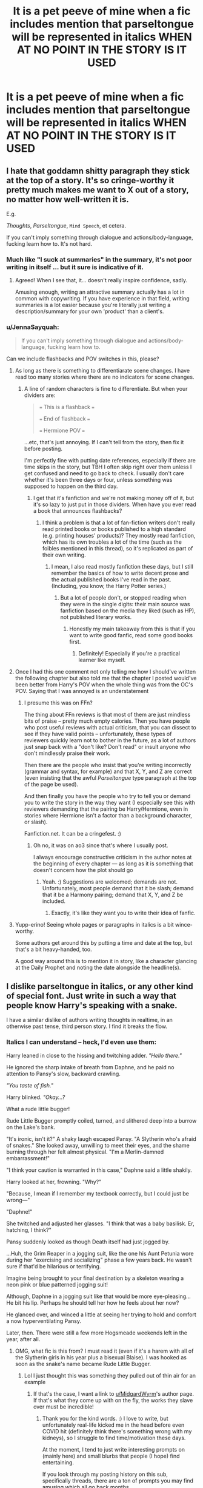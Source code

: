 #+TITLE: It is a pet peeve of mine when a fic includes mention that parseltongue will be represented in italics WHEN AT NO POINT IN THE STORY IS IT USED

* It is a pet peeve of mine when a fic includes mention that parseltongue will be represented in italics WHEN AT NO POINT IN THE STORY IS IT USED
:PROPERTIES:
:Author: ZePwnzerRJ
:Score: 30
:DateUnix: 1614763918.0
:DateShort: 2021-Mar-03
:FlairText: Discussion
:END:

** I hate that goddamn shitty paragraph they stick at the top of a story. It's so cringe-worthy it pretty much makes me want to X out of a story, no matter how well-written it is.

E.g.

/Thoughts/, $Parseltongue$, ~Mind Speech~, et cetera.

If you can't imply something through dialogue and actions/body-language, fucking learn how to. It's not hard.
:PROPERTIES:
:Author: MidgardWyrm
:Score: 42
:DateUnix: 1614780359.0
:DateShort: 2021-Mar-03
:END:

*** Much like "I suck at summaries" in the summary, it's not poor writing in itself ... but it sure is indicative of it.
:PROPERTIES:
:Author: Awkward_Uni_Student
:Score: 31
:DateUnix: 1614782941.0
:DateShort: 2021-Mar-03
:END:

**** Agreed! When I see that, it... doesn't really inspire confidence, sadly.

Amusing enough, writing an attractive summary actually has a lot in common with copywriting. If you have experience in that field, writing summaries is a lot easier because you're literally just writing a description/summary for your own 'product' than a client's.
:PROPERTIES:
:Author: MidgardWyrm
:Score: 3
:DateUnix: 1614832912.0
:DateShort: 2021-Mar-04
:END:


*** u/JennaSayquah:
#+begin_quote
  If you can't imply something through dialogue and actions/body-language, fucking learn how to.
#+end_quote

Can we include flashbacks and POV switches in this, please?
:PROPERTIES:
:Author: JennaSayquah
:Score: 15
:DateUnix: 1614783483.0
:DateShort: 2021-Mar-03
:END:

**** As long as there is something to differentiarate scene changes. I have read too many stories where there are no indicators for scene changes.
:PROPERTIES:
:Author: nousernameslef
:Score: 7
:DateUnix: 1614795582.0
:DateShort: 2021-Mar-03
:END:

***** A line of random characters is fine to differentiate. But when your dividers are:

#+begin_quote
  === This is a flashback ===

  === End of flashback ===

  === Hermione POV ===
#+end_quote

...etc, that's just annoying. If I can't tell from the story, then fix it before posting.

I'm perfectly fine with putting date references, especially if there are time skips in the story, but TBH I often skip right over them unless I get confused and need to go back to check. I usually don't care whether it's been three days or four, unless something was supposed to happen on the third day.
:PROPERTIES:
:Author: JennaSayquah
:Score: 13
:DateUnix: 1614796676.0
:DateShort: 2021-Mar-03
:END:

****** I get that it's fanfiction and we're not making money off of it, but it's so lazy to just put in those dividers. When have you ever read a book that announces flashbacks?
:PROPERTIES:
:Author: darlingnicky
:Score: 4
:DateUnix: 1614801011.0
:DateShort: 2021-Mar-03
:END:

******* I think a problem is that a lot of fan-fiction writers don't really read printed books or books published to a high standard (e.g. printing houses' products)? They mostly read fanfiction, which has its own troubles a lot of the time (such as the foibles mentioned in this thread), so it's replicated as part of their own writing.
:PROPERTIES:
:Author: MidgardWyrm
:Score: 1
:DateUnix: 1614833172.0
:DateShort: 2021-Mar-04
:END:

******** I mean, I also read mostly fanfiction these days, but I still remember the basics of how to write decent prose and the actual published books I've read in the past. (Including, you know, the Harry Potter series.)
:PROPERTIES:
:Author: ParanoidDrone
:Score: 1
:DateUnix: 1614867793.0
:DateShort: 2021-Mar-04
:END:

********* But a lot of people don't, or stopped reading when they were in the single digits: their main source was fanfiction based on the media they liked (such as HP), not published literary works.
:PROPERTIES:
:Author: MidgardWyrm
:Score: 1
:DateUnix: 1614869616.0
:DateShort: 2021-Mar-04
:END:

********** Honestly my main takeaway from this is that if you want to write good fanfic, read some good books first.
:PROPERTIES:
:Author: ParanoidDrone
:Score: 1
:DateUnix: 1614869701.0
:DateShort: 2021-Mar-04
:END:

*********** Definitely! Especially if you're a practical learner like myself.
:PROPERTIES:
:Author: MidgardWyrm
:Score: 1
:DateUnix: 1614869742.0
:DateShort: 2021-Mar-04
:END:


**** Once I had this one comment not only telling me how I should've written the following chapter but also told me that the chapter I posted would've been better from Harry's POV when the whole thing was from the OC's POV. Saying that I was annoyed is an understatement
:PROPERTIES:
:Author: overglorifiedroomba
:Score: 1
:DateUnix: 1614799673.0
:DateShort: 2021-Mar-03
:END:

***** I presume this was on FFn?

The thing about FFn reviews is that most of them are just mindless bits of praise -- pretty much empty calories. Then you have people who post useful reviews with actual criticism, that you can dissect to see if they have valid points -- unfortunately, these types of reviewers quickly learn not to bother in the future, as a lot of authors just snap back with a "don't like? Don't read" or insult anyone who don't mindlessly praise their work.

Then there are the people who insist that you're writing incorrectly (grammar and syntax, for example) and that X, Y, and Z are correct (even insisting that the awful $Parseltongue$ type paragraph at the top of the page be used).

And then finally you have the people who try to tell you or demand you to write the story in the way they want (I especially see this with reviewers demanding that the pairing be Harry/Hermione, even in stories where Hermione isn't a factor than a background character, or slash).

Fanfiction.net. It can be a cringefest. :)
:PROPERTIES:
:Author: MidgardWyrm
:Score: 4
:DateUnix: 1614838670.0
:DateShort: 2021-Mar-04
:END:

****** Oh no, it was on ao3 since that's where I usually post.

I always encourage constructive criticism in the author notes at the beginning of every chapter --- as long as it is something that doesn't concern how the plot should go
:PROPERTIES:
:Author: overglorifiedroomba
:Score: 2
:DateUnix: 1614851381.0
:DateShort: 2021-Mar-04
:END:

******* Yeah. :) Suggestions are welcomed; demands are not. Unfortunately, most people demand that it be slash; demand that it be a Harmony pairing; demand that X, Y, and Z be included.
:PROPERTIES:
:Author: MidgardWyrm
:Score: 2
:DateUnix: 1615041339.0
:DateShort: 2021-Mar-06
:END:

******** Exactly, it's like they want you to write their idea of fanfic.
:PROPERTIES:
:Author: overglorifiedroomba
:Score: 1
:DateUnix: 1615061797.0
:DateShort: 2021-Mar-06
:END:


**** Yupp-erino! Seeing whole pages or paragraphs in italics is a bit wince-worthy.

Some authors get around this by putting a time and date at the top, but that's a bit heavy-handed, too.

A good way around this is to mention it in story, like a character glancing at the Daily Prophet and noting the date alongside the headline(s).
:PROPERTIES:
:Author: MidgardWyrm
:Score: 1
:DateUnix: 1614833007.0
:DateShort: 2021-Mar-04
:END:


** I dislike parseltongue in italics, or any other kind of special font. Just write in such a way that people know Harry's speaking with a snake.

I have a similar dislike of authors writing thoughts in realtime, in an otherwise past tense, third person story. I find it breaks the flow.
:PROPERTIES:
:Author: IceReddit87
:Score: 14
:DateUnix: 1614775493.0
:DateShort: 2021-Mar-03
:END:

*** Italics I can understand -- heck, I'd even use them:

Harry leaned in close to the hissing and twitching adder. /"Hello there."/

He ignored the sharp intake of breath from Daphne, and he paid no attention to Pansy's slow, backward crawling.

/"You taste of fish."/

Harry blinked. /"Okay...?/

What a rude little bugger!

Rude Little Bugger promptly coiled, turned, and slithered deep into a burrow on the Lake's bank.

"It's ironic, isn't it?" A shaky laugh escaped Pansy. "A Slytherin who's afraid of snakes." She looked away, unwilling to meet their eyes, and the shame burning through her felt almost physical. "I'm a Merlin-damned embarrassment!"

"I think your caution is warranted in this case," Daphne said a little shakily.

Harry looked at her, frowning. "Why?"

"Because, I mean if I remember my textbook correctly, but I could just be wrong---"

"Daphne!"

She twitched and adjusted her glasses. "I think that was a baby basilisk. Er, hatching, I think?"

Pansy suddenly looked as though Death itself had just jogged by.

...Huh, the Grim Reaper in a jogging suit, like the one his Aunt Petunia wore during her "exercising and socializing" phase a few years back. He wasn't sure if that'd be hilarious or terrifying.

Imagine being brought to your final destination by a skeleton wearing a neon pink or blue patterned jogging suit!

Although, Daphne in a jogging suit like that would be more eye-pleasing... He bit his lip. Perhaps he should tell her how he feels about her now?

He glanced over, and winced a little at seeing her trying to hold and comfort a now hyperventilating Pansy.

Later, then. There were still a few more Hogsmeade weekends left in the year, after all.
:PROPERTIES:
:Author: MidgardWyrm
:Score: 31
:DateUnix: 1614781245.0
:DateShort: 2021-Mar-03
:END:

**** OMG, what fic is this from? I must read it (even if it's a harem with all of the Slytherin girls in his year plus a bisexual Blaise). I was hooked as soon as the snake's name became Rude Little Bugger.
:PROPERTIES:
:Author: JennaSayquah
:Score: 12
:DateUnix: 1614783638.0
:DateShort: 2021-Mar-03
:END:

***** Lol I just thought this was something they pulled out of thin air for an example
:PROPERTIES:
:Author: A_FluteBoy
:Score: 16
:DateUnix: 1614787599.0
:DateShort: 2021-Mar-03
:END:

****** If that's the case, I want a link to [[/u/MidgardWyrm][u/MidgardWyrm]]'s author page. If that's what they come up with on the fly, the works they slave over must be incredible!
:PROPERTIES:
:Author: JennaSayquah
:Score: 14
:DateUnix: 1614789720.0
:DateShort: 2021-Mar-03
:END:

******* Thank you for the kind words. :) I love to write, but unfortunately real-life kicked me in the head before even COVID hit (definitely think there's something wrong with my kidneys), so I struggle to find time/motivation these days.

At the moment, I tend to just write interesting prompts on (mainly here) and small blurbs that people (I hope) find entertaining.

If you look through my posting history on this sub, specifically threads, there are a ton of prompts you may find amusing which all go back months.
:PROPERTIES:
:Author: MidgardWyrm
:Score: 2
:DateUnix: 1614833470.0
:DateShort: 2021-Mar-04
:END:

******** Well, I'm just going to Follow you then, so I can see more gems like this. You may see a bunch of replies to old comments---hope that's not too creepy-stalkerish.
:PROPERTIES:
:Author: JennaSayquah
:Score: 1
:DateUnix: 1614881056.0
:DateShort: 2021-Mar-04
:END:

********* Nah, I find it flattering: it shows that at least my (to toot my own horn) unique, odd ideas and snippets are entertaining to someone. :)
:PROPERTIES:
:Author: MidgardWyrm
:Score: 2
:DateUnix: 1614883434.0
:DateShort: 2021-Mar-04
:END:


****** Yeah, I just wrote this in a few minutes to show an example. Ah, sorry if I mislead anyone into thinking it was from a story or something.
:PROPERTIES:
:Author: MidgardWyrm
:Score: 1
:DateUnix: 1614833285.0
:DateShort: 2021-Mar-04
:END:


**** Also need to know, this sounds fun
:PROPERTIES:
:Author: dmf81
:Score: 1
:DateUnix: 1614783908.0
:DateShort: 2021-Mar-03
:END:


*** So uhh, mild differential thing I'd like clarified, especially because I tend to focus on the flow of a story more than anything:

Do you mean something like this:

"Harry idly looked at the map, his eyes crawling across various areas before landing on Gryffindor Tower and the 3rd Year dorms where Ron had just taken Scabbers.

A single name caught his eye; Peter Pettigrew.

Except, wasn't that one of the names of his fathers friends...?"

Or something like this:

"Harry idly looked at the map, his eyes crawling across various areas before landing on Gryffindor Tower and the 3rd Year dorms where Ron had just taken Scabbers.

A single name caught his eye; Peter Pettigrew.

/Isn't that one of Dad's friends?/"

I would like to know which it is, so I can tell you if I agree with you or disagree.
:PROPERTIES:
:Author: ASkylineOfSilverIce
:Score: 1
:DateUnix: 1614840115.0
:DateShort: 2021-Mar-04
:END:

**** I wastly prefer that first way. It's a tiny thing, I know, but I'm very particular in what I like.

There usually are enough conversations in a story. I do not need the protagonists conversing with themselves in their head.
:PROPERTIES:
:Author: IceReddit87
:Score: 1
:DateUnix: 1614845895.0
:DateShort: 2021-Mar-04
:END:


**** I think both ways can be good, you just need to know they have different effects.

The first keeps the narrative smooth so you don't get distracted.

The second gives us a special insight into Harry's thoughts. Maybe it is significant that Harry thinks in that way which builds his character. As opposed to keeping him as a vehicle the reader can mostly ignore.
:PROPERTIES:
:Author: CorsoTheWolf
:Score: 1
:DateUnix: 1614911480.0
:DateShort: 2021-Mar-05
:END:


** At that point they should just remove the comment from the story 😅
:PROPERTIES:
:Author: Japanese_Lasagna
:Score: 3
:DateUnix: 1614773712.0
:DateShort: 2021-Mar-03
:END:


** Yep annoying. Also when parseltongue gets turned into parselmagic...whatever that is.
:PROPERTIES:
:Author: Demandred3000
:Score: 2
:DateUnix: 1614796088.0
:DateShort: 2021-Mar-03
:END:

*** Apparently a unique brand of magic that only those who speak parseltongue can use, such as incanting in hisses and spits, special and overpowered spells, et cetera.

It's a pretty bad fanon trope. It may have been unique at one point in time (a lot of ideas are, even the terrible Indie-Harry cliches), but it's been replicated so many times over so many fics over so many years... kind of like a clone of a clone of a clone that has degenerated with each subsequent generation.
:PROPERTIES:
:Author: MidgardWyrm
:Score: 1
:DateUnix: 1614833665.0
:DateShort: 2021-Mar-04
:END:
